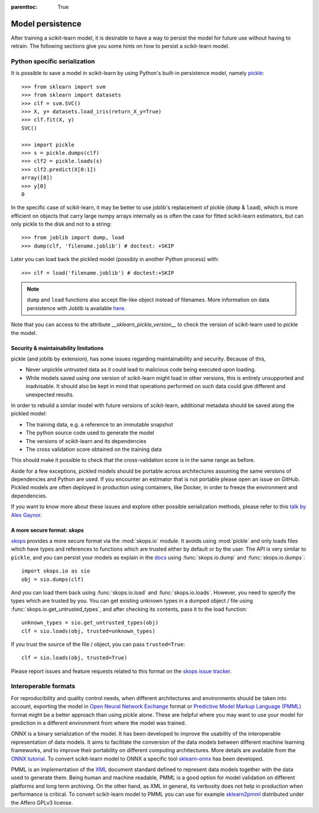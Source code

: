 .. Places parent toc into the sidebar

:parenttoc: True

.. _model_persistence:

=================
Model persistence
=================

After training a scikit-learn model, it is desirable to have a way to persist
the model for future use without having to retrain. The following sections give
you some hints on how to persist a scikit-learn model.

Python specific serialization
-----------------------------

It is possible to save a model in scikit-learn by using Python's built-in
persistence model, namely `pickle
<https://docs.python.org/3/library/pickle.html>`_::

  >>> from sklearn import svm
  >>> from sklearn import datasets
  >>> clf = svm.SVC()
  >>> X, y= datasets.load_iris(return_X_y=True)
  >>> clf.fit(X, y)
  SVC()

  >>> import pickle
  >>> s = pickle.dumps(clf)
  >>> clf2 = pickle.loads(s)
  >>> clf2.predict(X[0:1])
  array([0])
  >>> y[0]
  0

In the specific case of scikit-learn, it may be better to use joblib's
replacement of pickle (``dump`` & ``load``), which is more efficient on
objects that carry large numpy arrays internally as is often the case for
fitted scikit-learn estimators, but can only pickle to the disk and not to a
string::

  >>> from joblib import dump, load
  >>> dump(clf, 'filename.joblib') # doctest: +SKIP

Later you can load back the pickled model (possibly in another Python process)
with::

  >>> clf = load('filename.joblib') # doctest:+SKIP

.. note::

   ``dump`` and ``load`` functions also accept file-like object
   instead of filenames. More information on data persistence with Joblib is
   available `here
   <https://joblib.readthedocs.io/en/latest/persistence.html>`_.

Note that you can access to the attribute `__sklearn_pickle_version__` to check the
version of scikit-learn used to pickle the model.

.. _persistence_limitations:

Security & maintainability limitations
......................................

pickle (and joblib by extension), has some issues regarding maintainability
and security. Because of this,

* Never unpickle untrusted data as it could lead to malicious code being
  executed upon loading.
* While models saved using one version of scikit-learn might load in
  other versions, this is entirely unsupported and inadvisable. It should
  also be kept in mind that operations performed on such data could give
  different and unexpected results.

In order to rebuild a similar model with future versions of scikit-learn,
additional metadata should be saved along the pickled model:

* The training data, e.g. a reference to an immutable snapshot
* The python source code used to generate the model
* The versions of scikit-learn and its dependencies
* The cross validation score obtained on the training data

This should make it possible to check that the cross-validation score is in the
same range as before.

Aside for a few exceptions, pickled models should be portable across
architectures assuming the same versions of dependencies and Python are used.
If you encounter an estimator that is not portable please open an issue on
GitHub. Pickled models are often deployed in production using containers, like
Docker, in order to freeze the environment and dependencies.

If you want to know more about these issues and explore other possible
serialization methods, please refer to this
`talk by Alex Gaynor
<https://pyvideo.org/video/2566/pickles-are-for-delis-not-software>`_.


A more secure format: `skops`
.............................

`skops <https://skops.readthedocs.io/en/stable/>`__ provides a more secure
format via the :mod:`skops.io` module. It avoids using :mod:`pickle` and only
loads files which have types and references to functions which are trusted
either by default or by the user. The API is very similar to ``pickle``, and
you can persist your models as explain in the `docs
<https://skops.readthedocs.io/en/stable/persistence.html>`__ using
:func:`skops.io.dump` and :func:`skops.io.dumps`::

    import skops.io as sio
    obj = sio.dumps(clf)

And you can load them back using :func:`skops.io.load` and
:func:`skops.io.loads`. However, you need to specify the types which are
trusted by you. You can get existing unknown types in a dumped object / file
using :func:`skops.io.get_untrusted_types`, and after checking its contents,
pass it to the load function::

    unknown_types = sio.get_untrusted_types(obj)
    clf = sio.loads(obj, trusted=unknown_types)

If you trust the source of the file / object, you can pass ``trusted=True``::

    clf = sio.loads(obj, trusted=True)

Please report issues and feature requests related to this format on the `skops
issue tracker <https://github.com/skops-dev/skops/issues>`__.

Interoperable formats
---------------------

For reproducibility and quality control needs, when different architectures
and environments should be taken into account, exporting the model in
`Open Neural Network
Exchange <https://onnx.ai/>`_ format or `Predictive Model Markup Language
(PMML) <https://dmg.org/pmml/v4-4-1/GeneralStructure.html>`_ format
might be a better approach than using `pickle` alone.
These are helpful where you may want to use your model for prediction in a
different environment from where the model was trained.

ONNX is a binary serialization of the model. It has been developed to improve
the usability of the interoperable representation of data models.
It aims to facilitate the conversion of the data
models between different machine learning frameworks, and to improve their
portability on different computing architectures. More details are available
from the `ONNX tutorial <https://onnx.ai/get-started.html>`_.
To convert scikit-learn model to ONNX a specific tool `sklearn-onnx
<http://onnx.ai/sklearn-onnx/>`_ has been developed.

PMML is an implementation of the `XML
<https://en.wikipedia.org/wiki/XML>`_ document standard
defined to represent data models together with the data used to generate them.
Being human and machine readable,
PMML is a good option for model validation on different platforms and
long term archiving. On the other hand, as XML in general, its verbosity does
not help in production when performance is critical.
To convert scikit-learn model to PMML you can use for example `sklearn2pmml
<https://github.com/jpmml/sklearn2pmml>`_ distributed under the Affero GPLv3
license.
